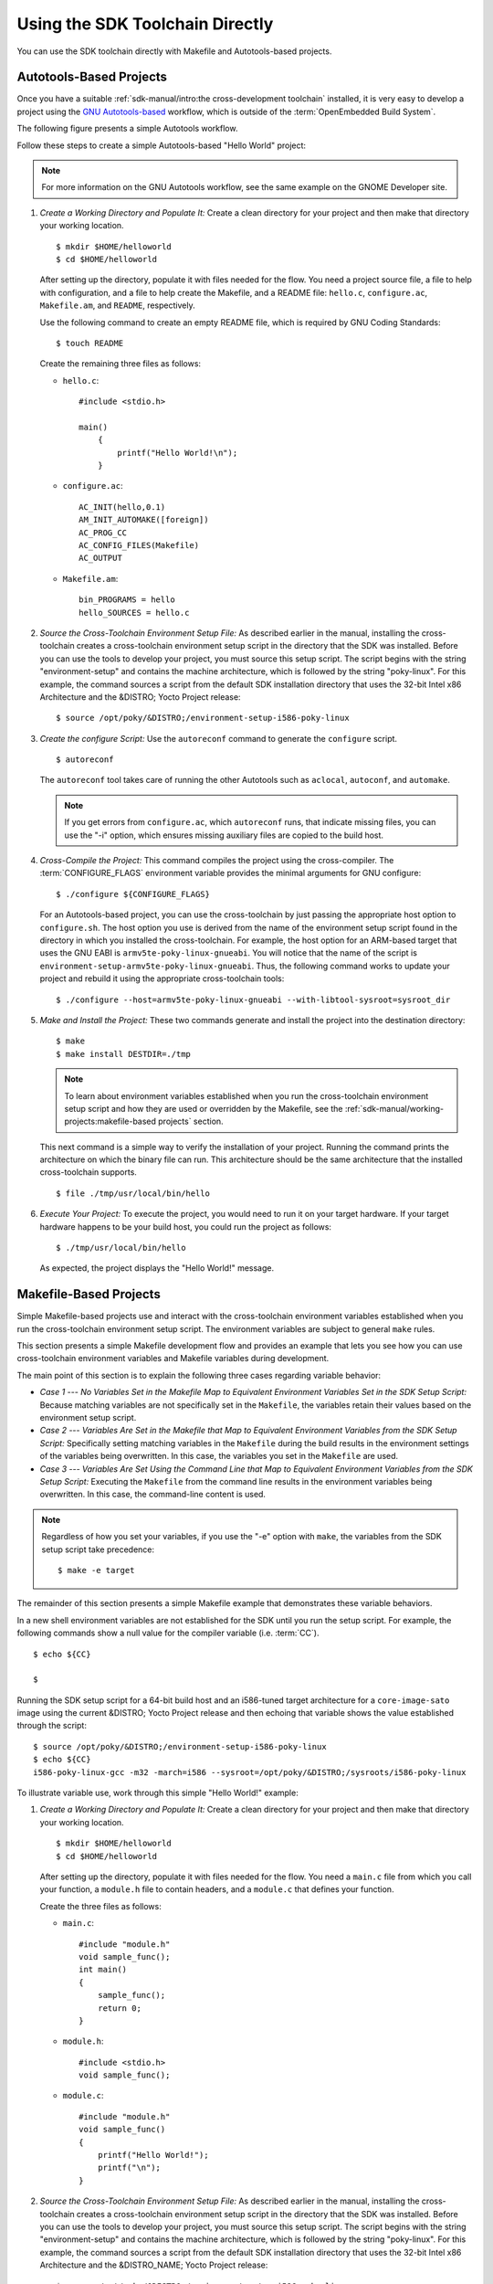 .. SPDX-License-Identifier: CC-BY-SA-2.0-UK

********************************
Using the SDK Toolchain Directly
********************************

You can use the SDK toolchain directly with Makefile and Autotools-based
projects.

Autotools-Based Projects
========================

Once you have a suitable :ref:`sdk-manual/intro:the cross-development toolchain`
installed, it is very easy to develop a project using the `GNU
Autotools-based <https://en.wikipedia.org/wiki/GNU_Build_System>`__
workflow, which is outside of the :term:`OpenEmbedded Build System`.

The following figure presents a simple Autotools workflow.

.. image:: figures/sdk-autotools-flow.png
   :align: center

Follow these steps to create a simple Autotools-based "Hello World"
project:

.. note::

   For more information on the GNU Autotools workflow, see the same
   example on the
   GNOME Developer
   site.

1. *Create a Working Directory and Populate It:* Create a clean
   directory for your project and then make that directory your working
   location.
   ::

      $ mkdir $HOME/helloworld
      $ cd $HOME/helloworld

   After setting up the directory, populate it with files needed for the flow.
   You need a project source file, a file to help with configuration,
   and a file to help create the Makefile, and a README file:
   ``hello.c``, ``configure.ac``, ``Makefile.am``, and ``README``,
   respectively.

   Use the following command to create an empty README file, which is
   required by GNU Coding Standards::

      $ touch README

   Create the remaining
   three files as follows:

   -  ``hello.c``::

         #include <stdio.h>

         main()
             {
                 printf("Hello World!\n");
             }

   -  ``configure.ac``::

         AC_INIT(hello,0.1)
         AM_INIT_AUTOMAKE([foreign])
         AC_PROG_CC
         AC_CONFIG_FILES(Makefile)
         AC_OUTPUT

   -  ``Makefile.am``::

         bin_PROGRAMS = hello
         hello_SOURCES = hello.c

2. *Source the Cross-Toolchain Environment Setup File:* As described
   earlier in the manual, installing the cross-toolchain creates a
   cross-toolchain environment setup script in the directory that the
   SDK was installed. Before you can use the tools to develop your
   project, you must source this setup script. The script begins with
   the string "environment-setup" and contains the machine architecture,
   which is followed by the string "poky-linux". For this example, the
   command sources a script from the default SDK installation directory
   that uses the 32-bit Intel x86 Architecture and the &DISTRO; Yocto
   Project release::

      $ source /opt/poky/&DISTRO;/environment-setup-i586-poky-linux

3. *Create the configure Script:* Use the ``autoreconf`` command to
   generate the ``configure`` script.
   ::

      $ autoreconf

   The ``autoreconf``
   tool takes care of running the other Autotools such as ``aclocal``,
   ``autoconf``, and ``automake``.

   .. note::

      If you get errors from ``configure.ac``, which ``autoreconf``
      runs, that indicate missing files, you can use the "-i" option,
      which ensures missing auxiliary files are copied to the build
      host.

4. *Cross-Compile the Project:* This command compiles the project using
   the cross-compiler. The
   :term:`CONFIGURE_FLAGS`
   environment variable provides the minimal arguments for GNU
   configure::

      $ ./configure ${CONFIGURE_FLAGS}

   For an Autotools-based
   project, you can use the cross-toolchain by just passing the
   appropriate host option to ``configure.sh``. The host option you use
   is derived from the name of the environment setup script found in the
   directory in which you installed the cross-toolchain. For example,
   the host option for an ARM-based target that uses the GNU EABI is
   ``armv5te-poky-linux-gnueabi``. You will notice that the name of the
   script is ``environment-setup-armv5te-poky-linux-gnueabi``. Thus, the
   following command works to update your project and rebuild it using
   the appropriate cross-toolchain tools::

     $ ./configure --host=armv5te-poky-linux-gnueabi --with-libtool-sysroot=sysroot_dir

5. *Make and Install the Project:* These two commands generate and
   install the project into the destination directory::

      $ make
      $ make install DESTDIR=./tmp

   .. note::

      To learn about environment variables established when you run the
      cross-toolchain environment setup script and how they are used or
      overridden by the Makefile, see the
      :ref:`sdk-manual/working-projects:makefile-based projects` section.

   This next command is a simple way to verify the installation of your
   project. Running the command prints the architecture on which the
   binary file can run. This architecture should be the same
   architecture that the installed cross-toolchain supports.
   ::

      $ file ./tmp/usr/local/bin/hello

6. *Execute Your Project:* To execute the project, you would need to run
   it on your target hardware. If your target hardware happens to be
   your build host, you could run the project as follows::

      $ ./tmp/usr/local/bin/hello

   As expected, the project displays the "Hello World!" message.

Makefile-Based Projects
=======================

Simple Makefile-based projects use and interact with the cross-toolchain
environment variables established when you run the cross-toolchain
environment setup script. The environment variables are subject to
general ``make`` rules.

This section presents a simple Makefile development flow and provides an
example that lets you see how you can use cross-toolchain environment
variables and Makefile variables during development.

.. image:: figures/sdk-makefile-flow.png
   :align: center

The main point of this section is to explain the following three cases
regarding variable behavior:

-  *Case 1 --- No Variables Set in the Makefile Map to Equivalent
   Environment Variables Set in the SDK Setup Script:* Because matching
   variables are not specifically set in the ``Makefile``, the variables
   retain their values based on the environment setup script.

-  *Case 2 --- Variables Are Set in the Makefile that Map to Equivalent
   Environment Variables from the SDK Setup Script:* Specifically
   setting matching variables in the ``Makefile`` during the build
   results in the environment settings of the variables being
   overwritten. In this case, the variables you set in the ``Makefile``
   are used.

-  *Case 3 --- Variables Are Set Using the Command Line that Map to
   Equivalent Environment Variables from the SDK Setup Script:*
   Executing the ``Makefile`` from the command line results in the
   environment variables being overwritten. In this case, the
   command-line content is used.

.. note::

   Regardless of how you set your variables, if you use the "-e" option
   with ``make``, the variables from the SDK setup script take precedence::

      $ make -e target


The remainder of this section presents a simple Makefile example that
demonstrates these variable behaviors.

In a new shell environment variables are not established for the SDK
until you run the setup script. For example, the following commands show
a null value for the compiler variable (i.e.
:term:`CC`).
::

   $ echo ${CC}

   $

Running the
SDK setup script for a 64-bit build host and an i586-tuned target
architecture for a ``core-image-sato`` image using the current &DISTRO;
Yocto Project release and then echoing that variable shows the value
established through the script::

   $ source /opt/poky/&DISTRO;/environment-setup-i586-poky-linux
   $ echo ${CC}
   i586-poky-linux-gcc -m32 -march=i586 --sysroot=/opt/poky/&DISTRO;/sysroots/i586-poky-linux

To illustrate variable use, work through this simple "Hello World!"
example:

1. *Create a Working Directory and Populate It:* Create a clean
   directory for your project and then make that directory your working
   location.
   ::

      $ mkdir $HOME/helloworld
      $ cd $HOME/helloworld

   After
   setting up the directory, populate it with files needed for the flow.
   You need a ``main.c`` file from which you call your function, a
   ``module.h`` file to contain headers, and a ``module.c`` that defines
   your function.

   Create the three files as follows:

   -  ``main.c``::

         #include "module.h"
         void sample_func();
         int main()
         {
             sample_func();
             return 0;
         }

   -  ``module.h``::

         #include <stdio.h>
         void sample_func();

   -  ``module.c``::

         #include "module.h"
         void sample_func()
         {
             printf("Hello World!");
             printf("\n");
         }

2. *Source the Cross-Toolchain Environment Setup File:* As described
   earlier in the manual, installing the cross-toolchain creates a
   cross-toolchain environment setup script in the directory that the
   SDK was installed. Before you can use the tools to develop your
   project, you must source this setup script. The script begins with
   the string "environment-setup" and contains the machine architecture,
   which is followed by the string "poky-linux". For this example, the
   command sources a script from the default SDK installation directory
   that uses the 32-bit Intel x86 Architecture and the &DISTRO_NAME; Yocto
   Project release::

      $ source /opt/poky/&DISTRO;/environment-setup-i586-poky-linux

3. *Create the Makefile:* For this example, the Makefile contains
   two lines that can be used to set the :term:`CC` variable. One line is
   identical to the value that is set when you run the SDK environment
   setup script, and the other line sets :term:`CC` to "gcc", the default
   GNU compiler on the build host::

      # CC=i586-poky-linux-gcc -m32 -march=i586 --sysroot=/opt/poky/2.5/sysroots/i586-poky-linux
      # CC="gcc"
      all: main.o module.o
      	${CC} main.o module.o -o target_bin
      main.o: main.c module.h
      	${CC} -I . -c main.c
      module.o: module.c
      	module.h ${CC} -I . -c module.c
      clean:
      	rm -rf *.o
      	rm target_bin

4. *Make the Project:* Use the ``make`` command to create the binary
   output file. Because variables are commented out in the Makefile, the
   value used for :term:`CC` is the value set when the SDK environment setup
   file was run::

      $ make
      i586-poky-linux-gcc -m32 -march=i586 --sysroot=/opt/poky/2.5/sysroots/i586-poky-linux -I . -c main.c
      i586-poky-linux-gcc -m32 -march=i586 --sysroot=/opt/poky/2.5/sysroots/i586-poky-linux -I . -c module.c
      i586-poky-linux-gcc -m32 -march=i586 --sysroot=/opt/poky/2.5/sysroots/i586-poky-linux main.o module.o -o target_bin

   From the results of the previous command, you can see that
   the compiler used was the compiler established through the :term:`CC`
   variable defined in the setup script.

   You can override the :term:`CC` environment variable with the same
   variable as set from the Makefile by uncommenting the line in the
   Makefile and running ``make`` again.
   ::

      $ make clean
      rm -rf *.o
      rm target_bin
      #
      # Edit the Makefile by uncommenting the line that sets CC to "gcc"
      #
      $ make
      gcc -I . -c main.c
      gcc -I . -c module.c
      gcc main.o module.o -o target_bin

   As shown in the previous example, the
   cross-toolchain compiler is not used. Rather, the default compiler is
   used.

   This next case shows how to override a variable by providing the
   variable as part of the command line. Go into the Makefile and
   re-insert the comment character so that running ``make`` uses the
   established SDK compiler. However, when you run ``make``, use a
   command-line argument to set :term:`CC` to "gcc"::

      $ make clean
      rm -rf *.o
      rm target_bin
      #
      # Edit the Makefile to comment out the line setting CC to "gcc"
      #
      $ make
      i586-poky-linux-gcc  -m32 -march=i586 --sysroot=/opt/poky/2.5/sysroots/i586-poky-linux -I . -c main.c
      i586-poky-linux-gcc  -m32 -march=i586 --sysroot=/opt/poky/2.5/sysroots/i586-poky-linux -I . -c module.c
      i586-poky-linux-gcc  -m32 -march=i586 --sysroot=/opt/poky/2.5/sysroots/i586-poky-linux main.o module.o -o target_bin
      $ make clean
      rm -rf *.o
      rm target_bin
      $ make CC="gcc"
      gcc -I . -c main.c
      gcc -I . -c module.c
      gcc main.o module.o -o target_bin

   In the previous case, the command-line argument overrides the SDK
   environment variable.

   In this last case, edit Makefile again to use the "gcc" compiler but
   then use the "-e" option on the ``make`` command line::

      $ make clean
      rm -rf *.o
      rm target_bin
      #
      # Edit the Makefile to use "gcc"
      #
      $ make
      gcc -I . -c main.c
      gcc -I . -c module.c
      gcc main.o module.o -o target_bin
      $ make clean
      rm -rf *.o
      rm target_bin
      $ make -e
      i586-poky-linux-gcc  -m32 -march=i586 --sysroot=/opt/poky/2.5/sysroots/i586-poky-linux -I . -c main.c
      i586-poky-linux-gcc  -m32 -march=i586 --sysroot=/opt/poky/2.5/sysroots/i586-poky-linux -I . -c module.c
      i586-poky-linux-gcc  -m32 -march=i586 --sysroot=/opt/poky/2.5/sysroots/i586-poky-linux main.o module.o -o target_bin

   In the previous case, the "-e" option forces ``make`` to
   use the SDK environment variables regardless of the values in the
   Makefile.

5. *Execute Your Project:* To execute the project (i.e. ``target_bin``),
   use the following command::

      $ ./target_bin
      Hello World!

   .. note::

      If you used the cross-toolchain compiler to build
      target_bin
      and your build host differs in architecture from that of the
      target machine, you need to run your project on the target device.

   As expected, the project displays the "Hello World!" message.
